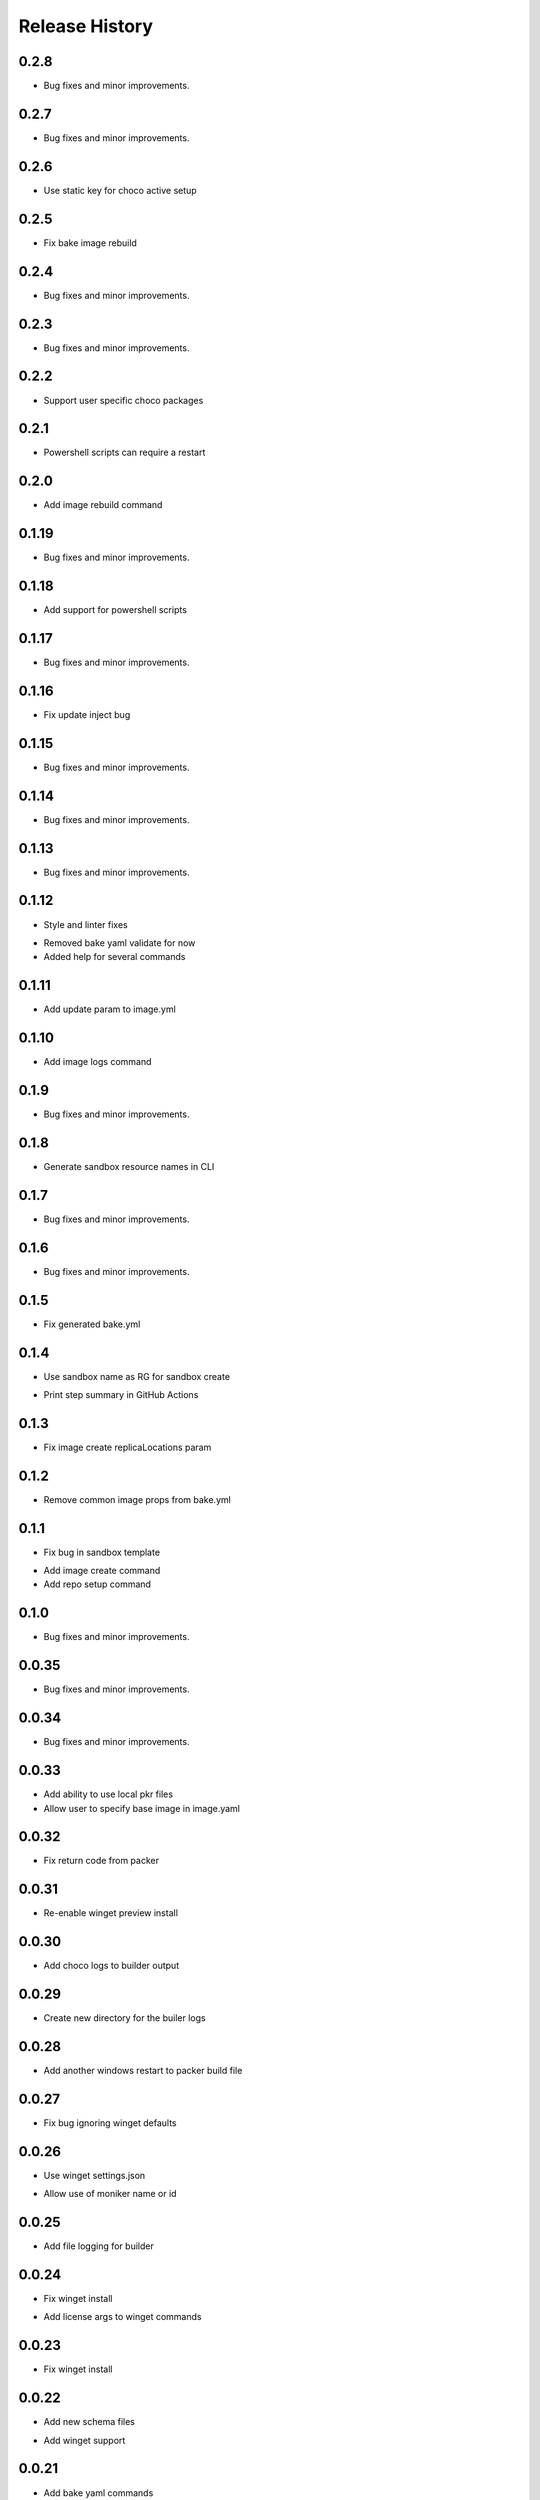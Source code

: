 .. :changelog:

Release History
===============

0.2.8
++++++
+ Bug fixes and minor improvements.

0.2.7
++++++
+ Bug fixes and minor improvements.

0.2.6
++++++
+ Use static key for choco active setup

0.2.5
++++++
+ Fix bake image rebuild

0.2.4
++++++
+ Bug fixes and minor improvements.

0.2.3
++++++
+ Bug fixes and minor improvements.

0.2.2
++++++
+ Support user specific choco packages

0.2.1
++++++
+ Powershell scripts can require a restart

0.2.0
++++++
+ Add image rebuild command

0.1.19
++++++
+ Bug fixes and minor improvements.

0.1.18
++++++
+ Add support for powershell scripts

0.1.17
++++++
+ Bug fixes and minor improvements.

0.1.16
++++++
+ Fix update inject bug

0.1.15
++++++
+ Bug fixes and minor improvements.

0.1.14
++++++
+ Bug fixes and minor improvements.

0.1.13
++++++
+ Bug fixes and minor improvements.

0.1.12
++++++
+ Style and linter fixes
* Removed bake yaml validate for now
* Added help for several commands

0.1.11
++++++
+ Add update param  to image.yml

0.1.10
++++++
+ Add image logs command

0.1.9
++++++
+ Bug fixes and minor improvements.

0.1.8
++++++
+ Generate sandbox resource names in CLI

0.1.7
++++++
+ Bug fixes and minor improvements.

0.1.6
++++++
+ Bug fixes and minor improvements.

0.1.5
++++++
+ Fix generated bake.yml

0.1.4
++++++
+ Use sandbox name as RG for sandbox create
* Print step summary in GitHub Actions

0.1.3
++++++
+ Fix image create replicaLocations param

0.1.2
++++++
+ Remove common image props from bake.yml

0.1.1
++++++
+ Fix bug in sandbox template
* Add image create command
* Add repo setup command

0.1.0
++++++
+ Bug fixes and minor improvements.

0.0.35
++++++
+ Bug fixes and minor improvements.

0.0.34
++++++
+ Bug fixes and minor improvements.

0.0.33
++++++
+ Add ability to use local pkr files
+ Allow user to specify base image in image.yaml

0.0.32
++++++
+ Fix return code from packer

0.0.31
++++++
+ Re-enable winget preview install

0.0.30
++++++
+ Add choco logs to builder output

0.0.29
++++++
+ Create new directory for the builer logs

0.0.28
++++++
+ Add another windows restart to packer build file

0.0.27
++++++
+ Fix bug ignoring winget defaults

0.0.26
++++++
+ Use winget settings.json
* Allow use of moniker name or id

0.0.25
++++++
+ Add file logging for builder

0.0.24
++++++
+ Fix winget install
* Add license args to winget commands

0.0.23
++++++
+ Fix winget install

0.0.22
++++++
+ Add new schema files
* Add winget support

0.0.21
++++++
+ Add bake yaml commands
* Add output to bake repo to track packer

0.0.20
++++++
+ Try VS images

0.0.19
++++++
+ Fix choco paths

0.0.18
++++++
+ Temporarily disable windows update for testing

0.0.17
++++++
+ Add logging

0.0.16
++++++
+ Bug fixes and minor improvements.

0.0.15
++++++
+ Bug fixes and minor improvements.

0.0.14
++++++
+ Bug fixes and minor improvements.

0.0.13
++++++
+ Bug fixes and minor improvements.

0.0.12
++++++
+ Bug fixes and minor improvements.

0.0.11
++++++
+ Bug fixes and minor improvements.

0.0.10
++++++
+ Bug fixes and minor improvements.

0.0.9
++++++
+ Bug fixes and minor improvements.

0.0.8
++++++
+ Bug fixes and minor improvements.

0.0.7
++++++
+ Bug fixes and minor improvements.

0.0.6
++++++
+ Bug fixes and minor improvements.

0.0.5
++++++
+ Bug fixes and minor improvements.

0.0.4
++++++
+ Bug fixes and minor improvements.

0.0.3
++++++
+ Bug fixes and minor improvements.

0.0.2
++++++
+ Bug fixes and minor improvements.

0.0.1
++++++
+ Initial Release
